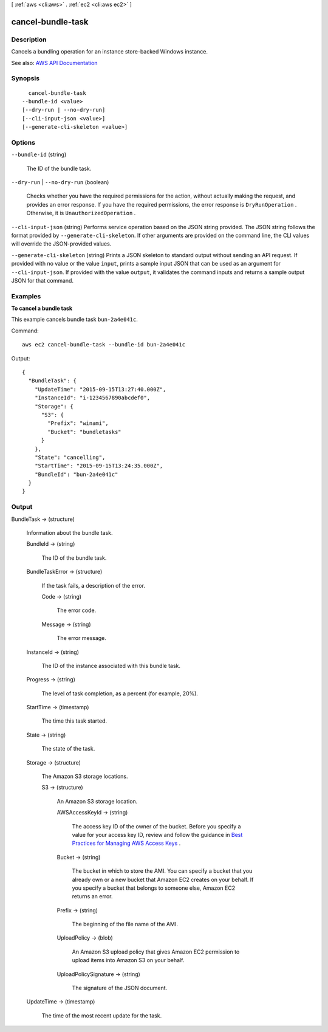 [ :ref:`aws <cli:aws>` . :ref:`ec2 <cli:aws ec2>` ]

.. _cli:aws ec2 cancel-bundle-task:


******************
cancel-bundle-task
******************



===========
Description
===========



Cancels a bundling operation for an instance store-backed Windows instance.



See also: `AWS API Documentation <https://docs.aws.amazon.com/goto/WebAPI/ec2-2016-11-15/CancelBundleTask>`_


========
Synopsis
========

::

    cancel-bundle-task
  --bundle-id <value>
  [--dry-run | --no-dry-run]
  [--cli-input-json <value>]
  [--generate-cli-skeleton <value>]




=======
Options
=======

``--bundle-id`` (string)


  The ID of the bundle task.

  

``--dry-run`` | ``--no-dry-run`` (boolean)


  Checks whether you have the required permissions for the action, without actually making the request, and provides an error response. If you have the required permissions, the error response is ``DryRunOperation`` . Otherwise, it is ``UnauthorizedOperation`` .

  

``--cli-input-json`` (string)
Performs service operation based on the JSON string provided. The JSON string follows the format provided by ``--generate-cli-skeleton``. If other arguments are provided on the command line, the CLI values will override the JSON-provided values.

``--generate-cli-skeleton`` (string)
Prints a JSON skeleton to standard output without sending an API request. If provided with no value or the value ``input``, prints a sample input JSON that can be used as an argument for ``--cli-input-json``. If provided with the value ``output``, it validates the command inputs and returns a sample output JSON for that command.



========
Examples
========

**To cancel a bundle task**

This example cancels bundle task ``bun-2a4e041c``.

Command::

  aws ec2 cancel-bundle-task --bundle-id bun-2a4e041c

Output::

  {
    "BundleTask": {
      "UpdateTime": "2015-09-15T13:27:40.000Z", 
      "InstanceId": "i-1234567890abcdef0", 
      "Storage": {
        "S3": {
          "Prefix": "winami", 
          "Bucket": "bundletasks"
        }
      }, 
      "State": "cancelling", 
      "StartTime": "2015-09-15T13:24:35.000Z", 
      "BundleId": "bun-2a4e041c"
    }
  }

======
Output
======

BundleTask -> (structure)

  

  Information about the bundle task.

  

  BundleId -> (string)

    

    The ID of the bundle task.

    

    

  BundleTaskError -> (structure)

    

    If the task fails, a description of the error.

    

    Code -> (string)

      

      The error code.

      

      

    Message -> (string)

      

      The error message.

      

      

    

  InstanceId -> (string)

    

    The ID of the instance associated with this bundle task.

    

    

  Progress -> (string)

    

    The level of task completion, as a percent (for example, 20%).

    

    

  StartTime -> (timestamp)

    

    The time this task started.

    

    

  State -> (string)

    

    The state of the task.

    

    

  Storage -> (structure)

    

    The Amazon S3 storage locations.

    

    S3 -> (structure)

      

      An Amazon S3 storage location.

      

      AWSAccessKeyId -> (string)

        

        The access key ID of the owner of the bucket. Before you specify a value for your access key ID, review and follow the guidance in `Best Practices for Managing AWS Access Keys <http://docs.aws.amazon.com/general/latest/gr/aws-access-keys-best-practices.html>`_ .

        

        

      Bucket -> (string)

        

        The bucket in which to store the AMI. You can specify a bucket that you already own or a new bucket that Amazon EC2 creates on your behalf. If you specify a bucket that belongs to someone else, Amazon EC2 returns an error.

        

        

      Prefix -> (string)

        

        The beginning of the file name of the AMI.

        

        

      UploadPolicy -> (blob)

        

        An Amazon S3 upload policy that gives Amazon EC2 permission to upload items into Amazon S3 on your behalf.

        

        

      UploadPolicySignature -> (string)

        

        The signature of the JSON document.

        

        

      

    

  UpdateTime -> (timestamp)

    

    The time of the most recent update for the task.

    

    

  

